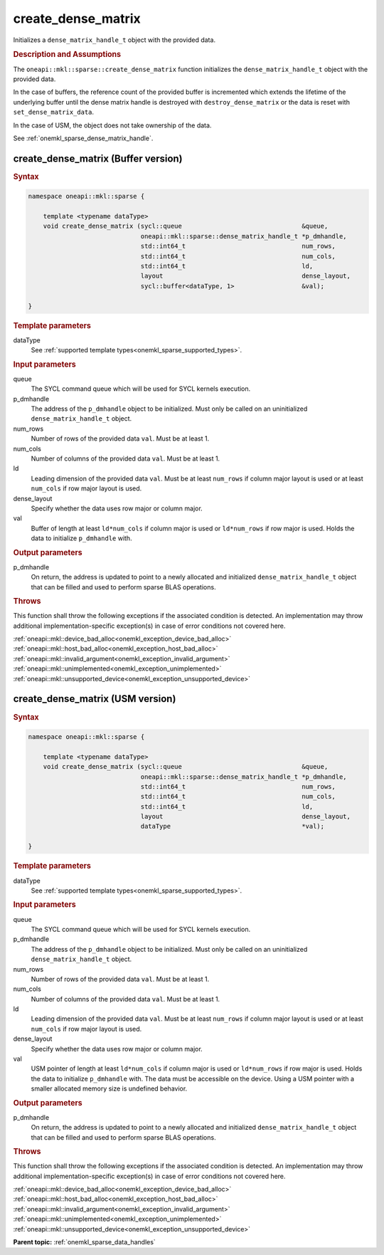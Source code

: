 .. SPDX-FileCopyrightText: 2024 Intel Corporation
..
.. SPDX-License-Identifier: CC-BY-4.0

.. _onemkl_sparse_create_dense_matrix:

create_dense_matrix
===================

Initializes a ``dense_matrix_handle_t`` object with the provided data.

.. rubric:: Description and Assumptions

The ``oneapi::mkl::sparse::create_dense_matrix`` function initializes the
``dense_matrix_handle_t`` object with the provided data.

In the case of buffers, the reference count of the provided buffer is
incremented which extends the lifetime of the underlying buffer until the dense
matrix handle is destroyed with ``destroy_dense_matrix`` or the data is reset
with ``set_dense_matrix_data``.

In the case of USM, the object does not take ownership of the data.

See :ref:`onemkl_sparse_dense_matrix_handle`.

.. _onemkl_sparse_create_dense_matrix_buffer:

create_dense_matrix (Buffer version)
------------------------------------

.. rubric:: Syntax

.. code-block:: cpp

   namespace oneapi::mkl::sparse {

       template <typename dataType>
       void create_dense_matrix (sycl::queue                                &queue,
                                 oneapi::mkl::sparse::dense_matrix_handle_t *p_dmhandle,
                                 std::int64_t                               num_rows,
                                 std::int64_t                               num_cols,
                                 std::int64_t                               ld,
                                 layout                                     dense_layout,
                                 sycl::buffer<dataType, 1>                  &val);

   }

.. container:: section

   .. rubric:: Template parameters

   dataType
      See :ref:`supported template types<onemkl_sparse_supported_types>`.

.. container:: section

   .. rubric:: Input parameters

   queue
      The SYCL command queue which will be used for SYCL kernels execution.

   p_dmhandle
      The address of the ``p_dmhandle`` object to be initialized. Must only be
      called on an uninitialized ``dense_matrix_handle_t`` object.

   num_rows
      Number of rows of the provided data ``val``. Must be at least 1.

   num_cols
      Number of columns of the provided data ``val``. Must be at least 1.

   ld
      Leading dimension of the provided data ``val``. Must be at least
      ``num_rows`` if column major layout is used or at least ``num_cols`` if
      row major layout is used.

   dense_layout
      Specify whether the data uses row major or column major.

   val
      Buffer of length at least ``ld*num_cols`` if column major is used or
      ``ld*num_rows`` if row major is used. Holds the data to initialize
      ``p_dmhandle`` with.

.. container:: section

   .. rubric:: Output parameters

   p_dmhandle
      On return, the address is updated to point to a newly allocated and
      initialized ``dense_matrix_handle_t`` object that can be filled and used
      to perform sparse BLAS operations.

.. container:: section

   .. rubric:: Throws

   This function shall throw the following exceptions if the associated
   condition is detected. An implementation may throw additional
   implementation-specific exception(s) in case of error conditions not covered
   here.

   | :ref:`oneapi::mkl::device_bad_alloc<onemkl_exception_device_bad_alloc>`
   | :ref:`oneapi::mkl::host_bad_alloc<onemkl_exception_host_bad_alloc>`
   | :ref:`oneapi::mkl::invalid_argument<onemkl_exception_invalid_argument>`
   | :ref:`oneapi::mkl::unimplemented<onemkl_exception_unimplemented>`
   | :ref:`oneapi::mkl::unsupported_device<onemkl_exception_unsupported_device>`

.. _onemkl_sparse_create_dense_matrix_usm:

create_dense_matrix (USM version)
---------------------------------

.. rubric:: Syntax

.. code-block:: cpp

   namespace oneapi::mkl::sparse {

       template <typename dataType>
       void create_dense_matrix (sycl::queue                                &queue,
                                 oneapi::mkl::sparse::dense_matrix_handle_t *p_dmhandle,
                                 std::int64_t                               num_rows,
                                 std::int64_t                               num_cols,
                                 std::int64_t                               ld,
                                 layout                                     dense_layout,
                                 dataType                                   *val);

   }

.. container:: section

   .. rubric:: Template parameters

   dataType
      See :ref:`supported template types<onemkl_sparse_supported_types>`.

.. container:: section

   .. rubric:: Input parameters

   queue
      The SYCL command queue which will be used for SYCL kernels execution.

   p_dmhandle
      The address of the ``p_dmhandle`` object to be initialized. Must only be
      called on an uninitialized ``dense_matrix_handle_t`` object.

   num_rows
      Number of rows of the provided data ``val``. Must be at least 1.

   num_cols
      Number of columns of the provided data ``val``. Must be at least 1.

   ld
      Leading dimension of the provided data ``val``. Must be at least
      ``num_rows`` if column major layout is used or at least ``num_cols`` if
      row major layout is used.

   dense_layout
      Specify whether the data uses row major or column major.

   val
      USM pointer of length at least ``ld*num_cols`` if column major is used or
      ``ld*num_rows`` if row major is used. Holds the data to initialize
      ``p_dmhandle`` with. The data must be accessible on the device. Using a
      USM pointer with a smaller allocated memory size is undefined behavior.

.. container:: section

   .. rubric:: Output parameters

   p_dmhandle
      On return, the address is updated to point to a newly allocated and
      initialized ``dense_matrix_handle_t`` object that can be filled and used
      to perform sparse BLAS operations.

.. container:: section

   .. rubric:: Throws

   This function shall throw the following exceptions if the associated
   condition is detected. An implementation may throw additional
   implementation-specific exception(s) in case of error conditions not covered
   here.

   | :ref:`oneapi::mkl::device_bad_alloc<onemkl_exception_device_bad_alloc>`
   | :ref:`oneapi::mkl::host_bad_alloc<onemkl_exception_host_bad_alloc>`
   | :ref:`oneapi::mkl::invalid_argument<onemkl_exception_invalid_argument>`
   | :ref:`oneapi::mkl::unimplemented<onemkl_exception_unimplemented>`
   | :ref:`oneapi::mkl::unsupported_device<onemkl_exception_unsupported_device>`

**Parent topic:** :ref:`onemkl_sparse_data_handles`
